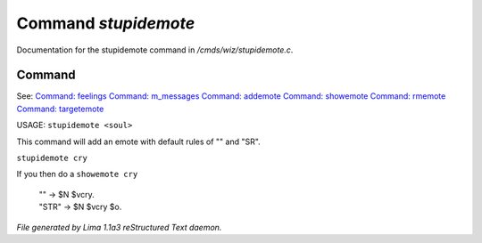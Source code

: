 Command *stupidemote*
**********************

Documentation for the stupidemote command in */cmds/wiz/stupidemote.c*.

Command
=======

See: `Command: feelings <feelings.html>`_ `Command: m_messages <m_messages.html>`_ `Command: addemote <addemote.html>`_ `Command: showemote <showemote.html>`_ `Command: rmemote <rmemote.html>`_ `Command: targetemote <targetemote.html>`_ 

USAGE:  ``stupidemote <soul>``

This command will add an emote with default rules of "" and "SR".

``stupidemote cry``

If you then do a ``showemote cry``

 |  "" -> $N $vcry.
 |  "STR" -> $N $vcry $o.

.. TAGS: RST



*File generated by Lima 1.1a3 reStructured Text daemon.*

